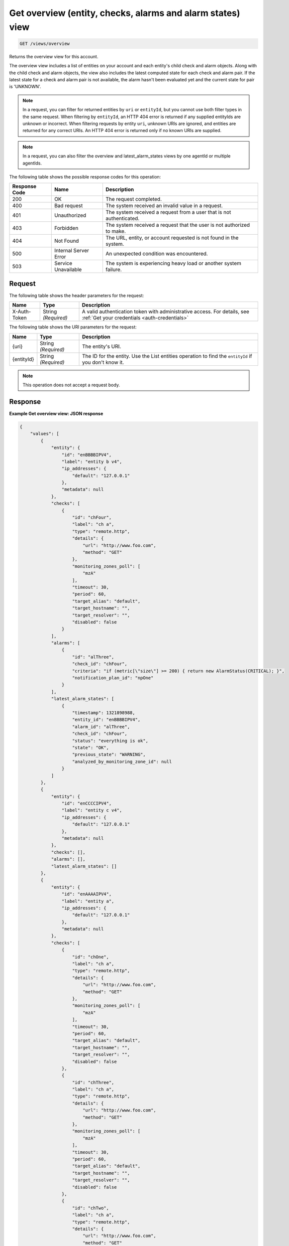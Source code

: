 .. _get-overview-view:

Get overview (entity, checks, alarms and alarm states) view
^^^^^^^^^^^^^^^^^^^^^^^^^^^^^^^^^^^^^^^^^^^^^^^^^^^^^^^^^^^
.. code::

    GET /views/overview

Returns the overview view for this account.

The overview view includes a list of entities on your account and
each entity's child check and alarm objects. Along with the child check
and alarm objects, the view also includes the latest computed state
for each check and alarm pair. If the latest state for a check and
alarm pair is not available, the alarm hasn't been evaluated yet and
the current state for pair is 'UNKNOWN'.


.. note::
   In a request, you can filter for returned entities by ``uri``
   or ``entityId``, but you cannot use both filter types in the same
   request. When filtering by ``entityId``, an HTTP 404 error is
   returned if any supplied entityIds are unknown or incorrect.
   When filtering requests by entity ``uri``, unknown URIs are
   ignored, and entities are returned for any correct URIs. An
   HTTP 404 error is returned only if no known URIs are supplied.


.. note::
   In a request, you can also filter the overview and latest_alarm_states views by one agentId or multiple agentIds.

The following table shows the possible response codes for this operation:

+--------------------------+-------------------------+-------------------------+
|Response Code             |Name                     |Description              |
+==========================+=========================+=========================+
|200                       |OK                       |The request completed.   |
+--------------------------+-------------------------+-------------------------+
|400                       |Bad request              |The system received an   |
|                          |                         |invalid value in a       |
|                          |                         |request.                 |
+--------------------------+-------------------------+-------------------------+
|401                       |Unauthorized             |The system received a    |
|                          |                         |request from a user that |
|                          |                         |is not authenticated.    |
+--------------------------+-------------------------+-------------------------+
|403                       |Forbidden                |The system received a    |
|                          |                         |request that the user is |
|                          |                         |not authorized to make.  |
+--------------------------+-------------------------+-------------------------+
|404                       |Not Found                |The URL, entity, or      |
|                          |                         |account requested is not |
|                          |                         |found in the system.     |
+--------------------------+-------------------------+-------------------------+
|500                       |Internal Server Error    |An unexpected condition  |
|                          |                         |was encountered.         |
+--------------------------+-------------------------+-------------------------+
|503                       |Service Unavailable      |The system is            |
|                          |                         |experiencing heavy load  |
|                          |                         |or another system        |
|                          |                         |failure.                 |
+--------------------------+-------------------------+-------------------------+

Request
"""""""
The following table shows the header parameters for the request:

+-----------------+----------------+-----------------------------------------------+
|Name             |Type            |Description                                    |
+=================+================+===============================================+
|X-Auth-Token     |String          |A valid authentication token with              |
|                 |*(Required)*    |administrative access. For details, see        |
|                 |                |:ref:`Get your credentials <auth-credentials>` |
+-----------------+----------------+-----------------------------------------------+


The following table shows the URI parameters for the request:

+-----------------+----------------+-------------------------------------------+
|Name             |Type            |Description                                |
+=================+================+===========================================+
|{uri}            |String          |The entity's URI.                          |
|                 |*(Required)*    |                                           |
+-----------------+----------------+-------------------------------------------+
|{entityId}       |String          |The ID for the entity. Use the List        |
|                 |*(Required)*    |entities operation to find the             |
|                 |                |``entityId`` if you don't know it.         |
+-----------------+----------------+-------------------------------------------+

.. note:: This operation does not accept a request body.

Response
""""""""
**Example Get overview view: JSON response**

.. code::

   {
       "values": [
           {
               "entity": {
                   "id": "enBBBBIPV4",
                   "label": "entity b v4",
                   "ip_addresses": {
                       "default": "127.0.0.1"
                   },
                   "metadata": null
               },
               "checks": [
                   {
                       "id": "chFour",
                       "label": "ch a",
                       "type": "remote.http",
                       "details": {
                           "url": "http://www.foo.com",
                           "method": "GET"
                       },
                       "monitoring_zones_poll": [
                           "mzA"
                       ],
                       "timeout": 30,
                       "period": 60,
                       "target_alias": "default",
                       "target_hostname": "",
                       "target_resolver": "",
                       "disabled": false
                   }
               ],
               "alarms": [
                   {
                       "id": "alThree",
                       "check_id": "chFour",
                       "criteria": "if (metric[\"size\"] >= 200) { return new AlarmStatus(CRITICAL); }",
                       "notification_plan_id": "npOne"
                   }
               ],
               "latest_alarm_states": [
                   {
                       "timestamp": 1321898988,
                       "entity_id": "enBBBBIPV4",
                       "alarm_id": "alThree",
                       "check_id": "chFour",
                       "status": "everything is ok",
                       "state": "OK",
                       "previous_state": "WARNING",
                       "analyzed_by_monitoring_zone_id": null
                   }
               ]
           },
           {
               "entity": {
                   "id": "enCCCCIPV4",
                   "label": "entity c v4",
                   "ip_addresses": {
                       "default": "127.0.0.1"
                   },
                   "metadata": null
               },
               "checks": [],
               "alarms": [],
               "latest_alarm_states": []
           },
           {
               "entity": {
                   "id": "enAAAAIPV4",
                   "label": "entity a",
                   "ip_addresses": {
                       "default": "127.0.0.1"
                   },
                   "metadata": null
               },
               "checks": [
                   {
                       "id": "chOne",
                       "label": "ch a",
                       "type": "remote.http",
                       "details": {
                           "url": "http://www.foo.com",
                           "method": "GET"
                       },
                       "monitoring_zones_poll": [
                           "mzA"
                       ],
                       "timeout": 30,
                       "period": 60,
                       "target_alias": "default",
                       "target_hostname": "",
                       "target_resolver": "",
                       "disabled": false
                   },
                   {
                       "id": "chThree",
                       "label": "ch a",
                       "type": "remote.http",
                       "details": {
                           "url": "http://www.foo.com",
                           "method": "GET"
                       },
                       "monitoring_zones_poll": [
                           "mzA"
                       ],
                       "timeout": 30,
                       "period": 60,
                       "target_alias": "default",
                       "target_hostname": "",
                       "target_resolver": "",
                       "disabled": false
                   },
                   {
                       "id": "chTwo",
                       "label": "ch a",
                       "type": "remote.http",
                       "details": {
                           "url": "http://www.foo.com",
                           "method": "GET"
                       },
                       "monitoring_zones_poll": [
                           "mzA"
                       ],
                       "timeout": 30,
                       "period": 60,
                       "target_alias": "default",
                       "target_hostname": "",
                       "target_resolver": "",
                       "disabled": false
                   }
               ],
               "alarms": [
                   {
                       "id": "alOne",
                       "label": "Alarm 1",
                       "check_id": "chOne",
                       "criteria": "if (metric[\"duration\"] >= 2) { return new AlarmStatus(OK); } return new AlarmStatus(CRITICAL);",
                       "notification_plan_id": "npOne"
                   },
                   {
                       "id": "alTwo",
                       "label": "Alarm 2",
                       "check_id": "chOne",
                       "criteria": "if (metric[\"size\"] >= 200) { return CRITICAL } return OK",
                       "notification_plan_id": "npOne"
                   }
               ],
               "latest_alarm_states": [
                   {
                       "timestamp": 1321898988,
                       "entity_id": "enAAAAIPV4",
                       "alarm_id": "alOne",
                       "check_id": "chOne",
                       "status": "matched return statement on line 7",
                       "state": "WARNING",
                       "previous_state": "OK",
                       "analyzed_by_monitoring_zone_id": null
                   },
                   {
                       "timestamp": 1321898988,
                       "entity_id": "enAAAAIPV4",
                       "alarm_id": "alOne",
                       "check_id": "chTwo",
                       "state": "CRITICAL",
                       "analyzed_by_monitoring_zone_id": null
                   }
               ]
           }
       ],
       "metadata": {
           "count": 3,
           "limit": 50,
           "marker": null,
           "next_marker": null,
           "next_href": null
       }
   }
